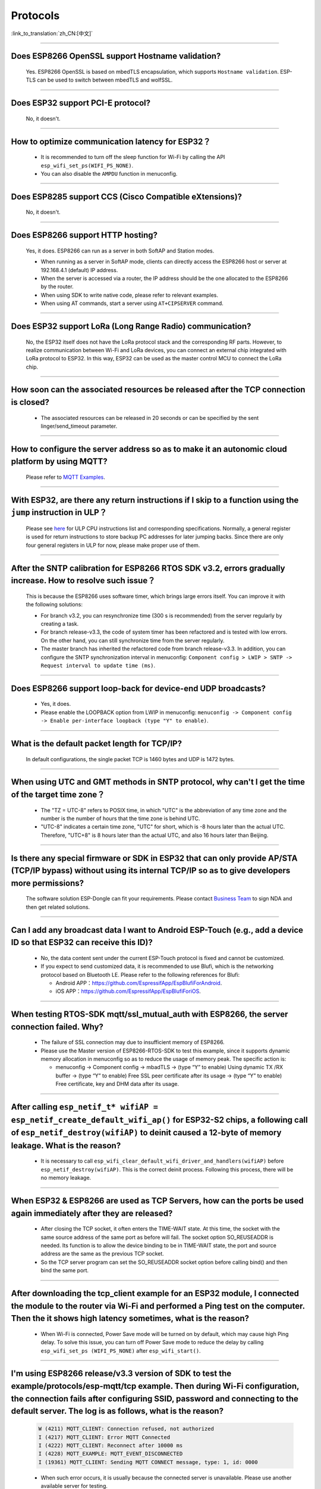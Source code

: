 Protocols
=========

:link_to_translation:`zh_CN:[中文]`

.. raw:: html

   <style>
   body {counter-reset: h2}
     h2 {counter-reset: h3}
     h2:before {counter-increment: h2; content: counter(h2) ". "}
     h3:before {counter-increment: h3; content: counter(h2) "." counter(h3) ". "}
     h2.nocount:before, h3.nocount:before, { content: ""; counter-increment: none }
   </style>

--------------

Does ESP8266 OpenSSL support Hostname validation?
-----------------------------------------------------------------------

  Yes. ESP8266 OpenSSL is based on mbedTLS encapsulation, which supports ``Hostname validation``. ESP-TLS can be used to switch between mbedTLS and wolfSSL.

--------------

Does ESP32 support PCI-E protocol?
-----------------------------------------------------

  No, it doesn't.

--------------

How to optimize communication latency for ESP32？
-----------------------------------------------------------------------

  - It is recommended to turn off the sleep function for Wi-Fi by calling the API ``esp_wifi_set_ps(WIFI_PS_NONE)``.
  - You can also disable the ``AMPDU`` function in menuconfig.

--------------

Does ESP8285 support CCS (Cisco Compatible eXtensions)?
-----------------------------------------------------------------------------

  No, it doesn't.

--------------

Does ESP8266 support HTTP hosting?
------------------------------------------------------

  Yes, it does. ESP8266 can run as a server in both SoftAP and Station modes.

  - When running as a server in SoftAP mode, clients can directly access the ESP8266 host or server at 192.168.4.1 (default) IP address.
  - When the server is accessed via a router, the IP address should be the one allocated to the ESP8266 by the router.
  - When using SDK to write native code, please refer to relevant examples.
  - When using AT commands, start a server using ``AT+CIPSERVER`` command.

--------------

Does ESP32 support LoRa (Long Range Radio) communication?
--------------------------------------------------------------------------------

  No, the ESP32 itself does not have the LoRa protocol stack and the corresponding RF parts. However, to realize communication between Wi-Fi and LoRa devices, you can connect an external chip integrated with LoRa protocol to ESP32. In this way, ESP32 can be used as the master control MCU to connect the LoRa chip.

--------------

How soon can the associated resources be released after the TCP connection is closed?
----------------------------------------------------------------------------------------------------------------

 - The associated resources can be released in 20 seconds or can be specified by the sent linger/send_timeout parameter.

--------------

How to configure the server address so as to make it an autonomic cloud platform by using MQTT?
-----------------------------------------------------------------------------------------------------------------------------------------

  Please refer to `MQTT Examples <https://github.com/espressif/esp-idf/tree/master/examples/protocols/mqtt>`_.

--------------

With ESP32, are there any return instructions if I skip to a function using the ``jump`` instruction in ULP？
-----------------------------------------------------------------------------------------------------------------------------------------------

  Please see `here <https://docs.espressif.com/projects/esp-idf/en/latest/esp32/api-guides/ulp_instruction_set.html#add-add-to-register>`_ for ULP CPU instructions list and corresponding specifications. Normally, a general register is used for return instructions to store backup PC addresses for later jumping backs. Since there are only four general registers in ULP for now, please make proper use of them.

--------------

After the SNTP calibration for ESP8266 RTOS SDK v3.2, errors gradually increase. How to resolve such issue？
------------------------------------------------------------------------------------------------------------------------------------------------

  This is because the ESP8266 uses software timer, which brings large errors itself. You can improve it with the following solutions:

  - For branch v3.2, you can resynchronize time (300 s is recommended) from the server regularly by creating a task.
  - For branch release-v3.3, the code of system timer has been refactored and is tested with low errors. On the other hand, you can still synchronize time from the server regularly.
  - The master branch has inherited the refactored code from branch release-v3.3. In addition, you can configure the SNTP synchronization interval in menuconfig: ``Component config > LWIP > SNTP -> Request interval to update time (ms)``.

-----------------

Does ESP8266 support loop-back for device-end UDP broadcasts?
-----------------------------------------------------------------------------------------------------

  - Yes, it does.
  - Please enable the LOOPBACK option from LWIP in menuconfig: ``menuconfig -> Component config -> Enable per-interface loopback (type "Y" to enable)``.

--------------

What is the default packet length for TCP/IP?
-----------------------------------------------------------------

  In default configurations, the single packet TCP is 1460 bytes and UDP is 1472 bytes.

--------------

When using UTC and GMT methods in SNTP protocol, why can't I get the time of the target time zone？
---------------------------------------------------------------------------------------------------------------------------------------

  - The "TZ = UTC-8" refers to POSIX time, in which "UTC" is the abbreviation of any time zone and the number is the number of hours that the time zone is behind UTC.
  - "UTC-8" indicates a certain time zone, "UTC" for short, which is -8 hours later than the actual UTC. Therefore, "UTC+8" is 8 hours later than the actual UTC, and also 16 hours later than Beijing.

--------------

Is there any special firmware or SDK in ESP32 that can only provide AP/STA (TCP/IP bypass) without using its internal TCP/IP so as to give developers more permissions?
--------------------------------------------------------------------------------------------------------------------------------------------------------------------------------------------------------

  The software solution ESP-Dongle can fit your requirements. Please contact `Business Team <https://www.espressif.com/en/contact-us/sales-questions>`_ to sign NDA and then get related solutions.

--------------

Can I add any broadcast data I want to Android ESP-Touch (e.g., add a device ID so that ESP32 can receive this ID)?
------------------------------------------------------------------------------------------------------------------------------------------------------

  - No, the data content sent under the current ESP-Touch protocol is fixed and cannot be customized.
  - If you expect to send customized data, it is recommended to use Blufi, which is the networking protocol based on Bluetooth LE. Please refer to the following references for Blufi:

    - Android APP：https://github.com/EspressifApp/EspBlufiForAndroid.
    - iOS APP：https://github.com/EspressifApp/EspBlufiForiOS.

----------------

When testing RTOS-SDK mqtt/ssl_mutual_auth with ESP8266, the server connection failed. Why?
-------------------------------------------------------------------------------------------------------------------------------

  - The failure of SSL connection may due to insufficient memory of ESP8266.
  - Please use the Master version of ESP8266-RTOS-SDK to test this example, since it supports dynamic memory allocation in menuconfig so as to reduce the usage of memory peak. The specific action is:

    - menuconfig -> Component config -> mbadTLS -> (type “Y” to enable) Using dynamic TX /RX buffer -> (type “Y” to enable) Free SSL peer certificate after its usage -> (type “Y” to enable) Free certificate, key and DHM data after its usage.

----------------

After calling ``esp_netif_t* wifiAP = esp_netif_create_default_wifi_ap()`` for ESP32-S2 chips, a following call of ``esp_netif_destroy(wifiAP)`` to deinit caused a 12-byte of memory leakage. What is the reason?
------------------------------------------------------------------------------------------------------------------------------------------------------------------------------------------------------------------------------------------------------------------------------------------------------------------------

  - It is necessary to call ``esp_wifi_clear_default_wifi_driver_and_handlers(wifiAP)`` before ``esp_netif_destroy(wifiAP)``. This is the correct deinit process. Following this process, there will be no memory leakage.

----------------

When ESP32 & ESP8266 are used as TCP Servers, how can the ports be used again immediately after they are released?
---------------------------------------------------------------------------------------------------------------------------------------------------------------------------------------------------------

  - After closing the TCP socket, it often enters the TIME-WAIT state. At this time, the socket with the same source address of the same port as before will fail. The socket option SO_REUSEADDR is needed. Its function is to allow the device binding to be in TIME-WAIT state, the port and source address are the same as the previous TCP socket.
  - So the TCP server program can set the SO_REUSEADDR socket option before calling bind() and then bind the same port.

------------------

After downloading the tcp_client example for an ESP32 module, I connected the module to the router via Wi-Fi and performed a Ping test on the computer. Then the it shows high latency sometimes, what is the reason?
----------------------------------------------------------------------------------------------------------------------------------------------------------------------------------------------------------------------------------------------------------------

  - When Wi-Fi is connected, Power Save mode will be turned on by default, which may cause high Ping delay. To solve this issue, you can turn off Power Save mode to reduce the delay by calling ``esp_wifi_set_ps (WIFI_PS_NONE)`` after ``esp_wifi_start()``.

----------------------

I'm using ESP8266 release/v3.3 version of SDK to test the example/protocols/esp-mqtt/tcp example. Then during Wi-Fi configuration, the connection fails after configuring SSID, password and connecting to the default server. The log is as follows, what is the reason?
---------------------------------------------------------------------------------------------------------------------------------------------------------------------------------------------------------------------------------------------------------------------------------------------------------------------------------------------------------------------------------------------------

  .. code-block:: text

    W (4211) MQTT_CLIENT: Connection refused, not authorized
    I (4217) MQTT_CLIENT: Error MQTT Connected
    I (4222) MQTT_CLIENT: Reconnect after 10000 ms
    I (4228) MQTT_EXAMPLE: MQTT_EVENT_DISCONNECTED
    I (19361) MQTT_CLIENT: Sending MQTT CONNECT message, type: 1, id: 0000

  - When such error occurs, it is usually because the connected server is unavailable. Please use another available server for testing.

-----------------

Using esp-idf release/v3.3 version of the SDK, is there an example for setting static IP for Ethernet?
------------------------------------------------------------------------------------------------------------------------------------------------------------------------------

  - It can be set through the "tcpip_adapter_set_ip_info()" API , please refer to `API description <https://docs.espressif.com/projects/esp-idf/zh_CN/release-v3.3/api-reference/network/tcpip_adapter.html?highlight=tcpip_adapter_set_ip_info#_CPPv425tcpip_adapter_set_ip_info18tcpip_adapter_if_tPK23tcpip_adapter_ip_info_t>`_.
  - Please refer to the example as follows:

    .. code-block:: text

      /* Stop dhcp client */
      tcpip_adapter_dhcpc_stop(TCPIP_ADAPTER_IF_STA);
      /* static ip settings */
      tcpip_adapter_ip_info_t sta_ip;
      sta_ip.ip.addr = ipaddr_addr("192.168.1.102");
      sta_ip.gw.addr = ipaddr_addr("192.168.1.1");
      sta_ip.netmask.addr = ipaddr_addr("255.255.255.0");
      tcpip_adapter_set_ip_info(TCPIP_ADAPTER_IF_STA, &sta_ip);
        
--------------

Does ESP32 have an LTE connection demo?
---------------------------------------------------------------------------------------

  - Yes, please refer to the example/protocols/pppos_client demo in ESP-IDF v4.2 and later versions.

--------------

Will memory leak occur when ESP32 TCP repeatedly closes and rebuilds socket (IDF 3.3)?
------------------------------------------------------------------------------------------------------------------------------------------------------------------------------

  - In ESP-IDF v3.3, every time a socket is created, a lock will be assigned, given that this internal socket array has not been assigned any lock before. This lock will not be reclaimed after the socket is released. Thus, next time the same socket array is allocated, the previous lock will be used again. That is to say, every time a new socket array is allocated and released, there will be one lock memory used. After all socket arrays being allocated, there will be no memory leak any more.
  
----------------

How to optimize memory when ESP32 uses mbedtls?
------------------------------------------------------------------------------------------------

  - You can enable dynamic buffer in menuconfig, the specific operation is ``menuconfig -> Component config -> mbedTLS -> Using dynamic TX/RX buffer (key "Y" to enable)``.
  - At the same time, you can enable the sub-options ``Free SSL peer certificate after its usage`` and ``Free certificate, key and DHM data after its usage`` in the ``Using dynamic TX/RX buffer`` in the previous step.

--------------

What is the default keep-alive value of the MQTT component in ESP-IDF?
---------------------------------------------------------------------------------------

  - The default value is 120 s, which is defined by ``MQTT_KEEPALIVE_TICK`` in file ``mqtt_config.h``.
  
----------------

Are there any limits on the maximum number of TCP client connection after the ESP32 additionally opens the TCP server?
----------------------------------------------------------------------------------------------------------------------------------------------------------------

  - Yes. The number of simultaneously connected socket fd number for ESP32 is limited by LWIP_MAX_SOCKETS, which is 10 by default.

--------------

Does MQTT support automatic reconnection?
------------------------------------------------

  - The automatic reconnection of MQTT is controlled by the ``disable_auto_reconnect`` variable of struct `esp_mqtt_client_config_t <https://docs.espressif.com/projects/esp-idf/en/latest/esp32/api-reference/protocols/mqtt.html#_CPPv424esp_mqtt_client_config_t>`_. The default value of ``disable_auto_reconnect`` is ``false``, which means that automatic reconnection is enabled.
  - The reconnection timeout value can be set using ``reconnect_timeout_ms``.

-----------------

What is the default MTU of LWIP for an ESP32?
----------------------------------------------------------------------------------------------

  - The default MTU of LWIP is 1500. This is a fixed value and it is not recommended to change it.
  
---------------

How to increase the DNS request time for ESP32?
------------------------------------------------------------------------------------

   - You can manually modify the ``#define DNS_MAX_RETRIES 4`` in esp-idf/components/lwip/lwip/src/include/lwip/opt.h. For example, you can change the value of ``#define DNS_MAX_RETRIES`` to 10. In this way, the maximum time that DNS waits for a response from the server is 46 s (1+1+2+3+4+5+6+7+8+9).

---------------

How to use ``esp_http_client`` to send chunked data?
-----------------------------------------------------------------------------------

  - Please use `HTTP Stream <https://docs.espressif.com/projects/esp-idf/en/latest/esp32/api-reference/protocols/esp_http_client.html#http-stream>`_ by setting the  ``write_len`` parameter of ``esp_http_client_open()`` to -1. Then the "Transfer-Encoding" will be set to "chunked" automatically，please see ``http_client_prepare_first_line()`` in　`esp_http_client.c <https://github.com/espressif/esp-idf/blob/master/components/esp_http_client/esp_http_client.c>`_.
  - The code snippet is listed below for your reference：

    .. code-block:: c

      static void http_post_chunked_data()
      {
          esp_http_client_config_t config = {
          .url = "http://httpbin.org/post",
          .method = HTTP_METHOD_POST, // This is NOT required. write_len < 0 will force POST anyway
        };
        char buffer[MAX_HTTP_OUTPUT_BUFFER] = {0};
        esp_http_client_handle_t client = esp_http_client_init(&config);

        esp_err_t err = esp_http_client_open(client, -1); // write_len=-1 sets header "Transfer-Encoding: chunked" and method to POST
        if (err != ESP_OK) {
          ESP_LOGE(TAG, "Failed to open HTTP connection: %s", esp_err_to_name(err));
          return;
        }

        // Post some data
        esp_http_client_write(client, "5", 1); // length
        esp_http_client_write(client, "\r\n", 2);
        esp_http_client_write(client, "Hello", 5); // data
        esp_http_client_write(client, "\r\n", 2);
        esp_http_client_write(client, "7", 1); // length
        esp_http_client_write(client, "\r\n", 2);
        esp_http_client_write(client, " World!", 7);  // data
        esp_http_client_write(client, "\r\n", 2);
        esp_http_client_write(client, "0", 1);  // end
        esp_http_client_write(client, "\r\n", 2);
        esp_http_client_write(client, "\r\n", 2);


        // After the POST is complete, you can examine the response as required using:
        int content_length = esp_http_client_fetch_headers(client);
        ESP_LOGI(TAG, "content_length: %d, status_code: %d", content_length, esp_http_client_get_status_code(client));

        int read_len = esp_http_client_read(client, buffer, 1024);
        ESP_LOGI(TAG, "receive %d data from server: %s", read_len, buffer);
        esp_http_client_close(client);
        esp_http_client_cleanup(client);
      }

-----------------------------------------------------------------------------------------------------

How to implement the certificate auto-download function?
----------------------------------------------------------------------------------------------------------------------------------------------------------

  :CHIP\: ESP32:

  - Please refer to `aws certificate automatic download function <https://docs.aws.amazon.com/en/iot/latest/developerguide/auto-register-device-cert.html>`_ .

-----------------------------

After creating and closing TCP SOCKET several times, an error is reported as "Unable to create TCP socket: errno 23". How to resolve such issue?
----------------------------------------------------------------------------------------------------------------------------------------------------------------------------------------------
  :CHIP\: ESP8266 | ESP32 | ESP32-S2 | ESP32-C3 | ESP32-S3 :

  - Reason: "errno 23 " means open many open files in system. Closing a socket takes 2 MSL of time, which means sockets will not be closed immediately after calling the close interface. Due to this reason, open sockets are accumulated and exceeds the maximum connection number (the default is 10 in menuconfig, the maximum connection is 16) thus triggering this error. 
  - Solution: Set SO_LINGER via the setsockopt interface to adjust the TCP close time.

::

    linger link ;
    link.on_off = 1 ;
    link.linger = 0 ;
    setsockopt(m_sockConnect, SOL_SOCKET, SO_LINGER, (const char*)&link, sizeof(linger));
